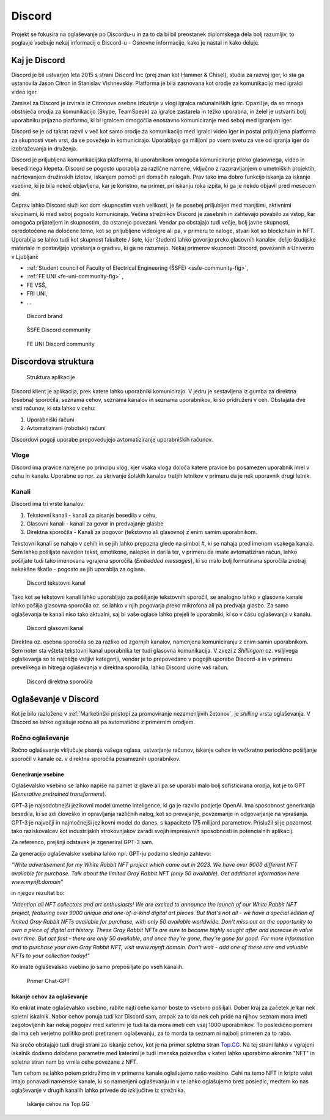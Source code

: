 ===================
Discord
===================

.. _`Developer mode`: https://support.discord.com/hc/en-us/articles/206346498-Where-can-I-find-my-User-Server-Message-ID-

.. _`API Reference`: https://discord.com/developers/docs/topics/opcodes-and-status-codes

Projekt se fokusira na oglaševanje po Discordu-u in za to da bi bil preostanek diplomskega dela bolj razumljiv, to poglavje
vsebuje nekaj informacij o Discord-u - Osnovne informacije, kako je nastal in kako deluje.

Kaj je Discord
==================
Discord je bil ustvarjen leta 2015 s strani Discord Inc (prej znan kot Hammer & Chisel), studia za razvoj iger, ki sta ga ustanovila Jason Citron in Stanislav Vishnevskiy.
Platforma je bila zasnovana kot orodje za komunikacijo med igralci video iger.

Zamisel za Discord je izvirala iz Citronove osebne izkušnje v vlogi igralca računalniških igric.
Opazil je, da so mnoga obstoječa orodja za komunikacijo (Skype, TeamSpeak) za igralce zastarela in težko uporabna,
in želel je ustvariti bolj uporabniku prijazno platformo, ki bi igralcem omogočila enostavno komuniciranje med seboj med igranjem iger.

Discord se je od takrat razvil v več kot samo orodje za komunikacijo med igralci video iger in postal
priljubljena platforma za skupnosti vseh vrst, da se povežejo in komunicirajo.
Uporabljajo ga milijoni po vsem svetu za vse od igranja iger do izobraževanja in druženja.

Discord je priljubljena komunikacijska platforma, ki uporabnikom omogoča komuniciranje preko glasovnega, video in besedilnega klepeta.
Discord se pogosto uporablja za različne namene, vključno z razpravljanjem o umetniških projektih, načrtovanjem družinskih izletov, iskanjem pomoči pri domačih nalogah.
Prav tako ima dobro funkcijo iskanja za iskanje vsebine, ki je bila nekoč objavljena, kar je koristno, na primer, pri iskanju roka izpita, ki ga je nekdo objavil pred mesecem dni.

Čeprav lahko Discord služi kot dom skupnostim vseh velikosti, je še posebej priljubljen med manjšimi, aktivnimi skupinami, ki med seboj pogosto komunicirajo.
Večina strežnikov Discord je zasebnih in zahtevajo povabilo za vstop, kar omogoča prijateljem in skupnostim, da ostanejo povezani.
Vendar pa obstajajo tudi večje, bolj javne skupnosti, osredotočene na določene teme, kot so priljubljene videoigre
ali pa, v primeru te naloge, stvari kot so blockchain in NFT.
Uporablja se lahko tudi kot skupnost fakultete / šole, kjer študenti lahko govorijo preko glasovnih kanalov, delijo študijske materiale
in postavljajo vprašanja o gradivu, ki ga ne razumejo.
Nekaj primerov skupnosti Discord, povezanih s Univerzo v Ljubljani:

- :ref:`Student council of Faculty of Electrical Engineering (ŠSFE) <ssfe-community-fig>`,
- :ref:`FE UNI <fe-uni-community-fig>` ,
- FE VSŠ,
- FRI UNI,
- ...


.. figure:: ./DEP/discord_logo.svg
    :width: 400

    Discord brand


.. _ssfe-community-fig:
.. figure:: ./DEP/ssfe_discord.png
    :width: 400

    ŠSFE Discord community


.. _fe-uni-community-fig:
.. figure:: ./DEP/feuni_discord.png
    :width: 400

    FE UNI Discord community


.. raw:: latex

    \newpage


Discordova struktura
======================

.. figure:: ./DEP/discord_client_struct.drawio.png

    Struktura aplikacije

Discord klient je aplikacija, prek katere lahko uporabniki komunicirajo.
V jedru je sestavljena iz gumba za direktna (osebna) sporočila, seznama cehov, seznama kanalov in seznama uporabnikov,
ki so pridruženi v ceh.
Obstajata dve vrsti računov, ki sta lahko v cehu:

1. Uporabniški računi
2. Avtomatizirani (robotski) računi

Discordovi pogoji uporabe prepovedujejo avtomatiziranje uporabniških računov.


Vloge
--------------
Discord ima pravice narejene po principu vlog, kjer vsaka vloga določa katere pravice bo posamezen uporabnik imel v
cehu in kanalu. Uporabne so npr. za skrivanje šolskih kanalov tretjih letnikov v primeru da je nek uporavnik drugi letnik.


Kanali
---------------
Discord ima tri vrste kanalov:

1. Tekstovni kanali - kanali za pisanje besedila v cehu,
2. Glasovni kanali - kanali za govor in predvajanje glasbe
3. Direktna sporočila - Kanali za pogovor (tekstovno ali glasovno) z enim samim uporabnikom.

Tekstovni kanali se nahajo v cehih in se jih lahko prepozna glede na simbol *#*, ki se nahaja pred imenom vsakega
kanala. Sem lahko pošiljate navaden tekst, emotikone, nalepke in darila ter, v primeru da imate avtomatiziran račun,
lahko pošiljate tudi tako imenovana vgrajena sporočila (*Embedded messages*), ki so malo bolj formatirana sporočila
znotraj nekakšne škatle - pogosto se jih uporablja za oglase.

.. figure:: ./DEP/discord_text_channel.png

    Discord tekstovni kanal

Tako kot se tekstovni kanali lahko uporabljajo za pošiljanje tekstovnih sporočil, se analogno lahko v glasovne kanale
lahko pošilja glasovna sporočila oz. se lahko v njih pogovarja preko mikrofona ali pa predvaja glasbo.
Za samo oglaševanja te kanali niso tako aktualni, saj bi vaše oglase lahko prejeli le uporabniki, ki so v času
oglaševanja v kanalu.


.. figure:: ./DEP/discord_voice_channel.png

    Discord glasovni kanal


Direktna oz. osebna sporočila so za razliko od zgornjih kanalov, namenjena komuniciranju z enim samin uporabnikom.
Sem noter sta všteta tekstovni kanal uporabnika ter tudi glasovna komunikacija. V zvezi z *Shillingom* oz. vsiljivega
oglaševanja so te najbližje vsiljivi kategoriji, vendar je to prepovedano v pogojih uporabe Discord-a in v primeru
prevelikega in hitrega oglaševanja v direktna sporočila, lahko Discord ukine vaš račun.

.. figure:: ./DEP/discord_direct_message_channel.png

    Discord direktna sporočila


.. raw:: latex

    \newpage


Oglaševanje v Discord
==========================
Kot je bilo razloženo v :ref:`Marketinški pristopi za promoviranje nezamenljivih žetonov`, je *shilling* vrsta oglaševanja.
V Discord se lahko oglašuje ročno ali pa avtomatično z primernim orodjem.


Ročno oglaševanje
---------------------
Ročno oglaševanje vključuje pisanje vašega oglasa, ustvarjanje računov, iskanje cehov in večkratno periodično pošiljanje
sporočil v kanale oz. v direktna sporočila posameznih uporabnikov.


Generiranje vsebine
^^^^^^^^^^^^^^^^^^^^^^^^^^
Oglaševalsko vsebino se lahko napiše na pamet iz glave ali pa se uporabi malo bolj sofisticirana orodja, kot je to 
GPT (*Generative pretrained transformers*).

GPT-3 je najsodobnejši jezikovni model umetne inteligence, ki ga je razvilo podjetje OpenAI.
Ima sposobnost generiranja besedila, ki se zdi človeško in opravljanja različnih nalog, kot so prevajanje, povzemanje in odgovarjanje na vprašanja.
GPT-3 je največji in najmočnejši jezikovni model do danes, s kapaciteto 175 milijard parametrov.
Prislužil si je pozornost tako raziskovalcev kot industrijskih strokovnjakov zaradi svojih impresivnih sposobnosti in potencialnih aplikacij.

Za referenco, prejšnji odstavek je zgeneriral GPT-3 sam.


Za generacijo oglaševalske vsebina lahko npr. GPT-ju podamo slednjo zahtevo:

*"Write advertisement for my White Rabbit NFT project which came out in 2023. 
We have over 9000 different NFT available for purchase. Talk about the limited Gray Rabbit NFT (only 50 available). Get additional information here www.mynft.domain"*

in njegov rezultat bo:

*"Attention all NFT collectors and art enthusiasts!
We are excited to announce the launch of our White Rabbit NFT project, featuring over 9000 unique and one-of-a-kind digital art pieces. But that's not all - we have a special edition of limited Gray Rabbit NFTs available for purchase, with only 50 available worldwide.
Don't miss out on the opportunity to own a piece of digital art history. These Gray Rabbit NFTs are sure to become highly sought after and increase in value over time.
But act fast - there are only 50 available, and once they're gone, they're gone for good.
For more information and to purchase your own Gray Rabbit NFT, visit www.mynft.domain. Don't wait - add one of these rare and valuable NFTs to your collection today!"*

Ko imate oglaševalsko vsebino jo samo prepošiljate po vseh kanalih.

.. figure:: ./DEP/chatgpt.png
    :width: 400

    Primer Chat-GPT


Iskanje cehov za oglaševanje
^^^^^^^^^^^^^^^^^^^^^^^^^^^^^^^^
Ko enkrat imate oglaševalsko vsebino, rabite najti cehe kamor boste to vsebino pošiljali.
Dober kraj za začetek je kar nek spletni iskalnik.
Nabor cehov ponuja tudi kar Discord sam, ampak za to da nek ceh pride na njihov seznam mora imeti zagotovljenih kar
nekaj pogojev med katerimi je tudi ta da mora imeti ceh vsaj 1000 uporabnikov. To posledično pomeni da ima ceh verjetno
politiko proti pretiranem oglaševanju, za to morda ta seznam ni najbolj primeren za to rabo.

Na srečo obstajajo tudi drugi strani za iskanje cehov, kot je na primer spletna stran `Top.GG <https://top.gg>`_.
Na tej strani lahko v vgrajeni iskalnik dodamo določene parametre med katerimi je tudi imenska poizvedba v kateri lahko
uporabimo akronim "NFT" in spletna stran nam bo vrnila cehe povezane z NFT.

Tem cehom se lahko potem pridružimo in v primerne kanale oglašujemo našo vsebino. Cehi na temo NFT in kripto valut
imajo ponavadi namenske kanale, ki so namenjeni oglaševanju in v te lahko oglašujemo brez posledic, medtem ko nas
oglaševanje v drugih kanalih lahko privede do izključitve iz strežnika.

.. figure:: ./DEP/topgg_find_servers.png
    :width: 15cm

    Iskanje cehov na Top.GG

